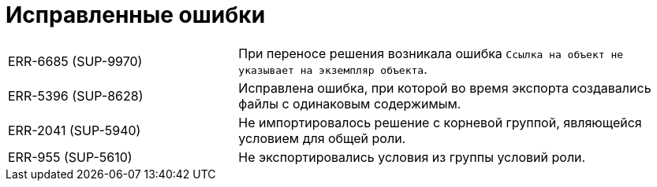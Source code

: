 = Исправленные ошибки

[cols="34,66", frame=none, grid=none]
|===

|ERR-6685 (SUP-9970)
|При переносе решения возникала ошибка `Ссылка на объект не указывает на экземпляр объекта`.

|ERR-5396 (SUP-8628)
|Исправлена ошибка, при которой во время экспорта создавались файлы с одинаковым содержимым.

|ERR-2041 (SUP-5940)
|Не импортировалось решение с корневой группой, являющейся условием для общей роли.

|ERR-955 (SUP-5610)
|Не экспортировались условия из группы условий роли.

|===